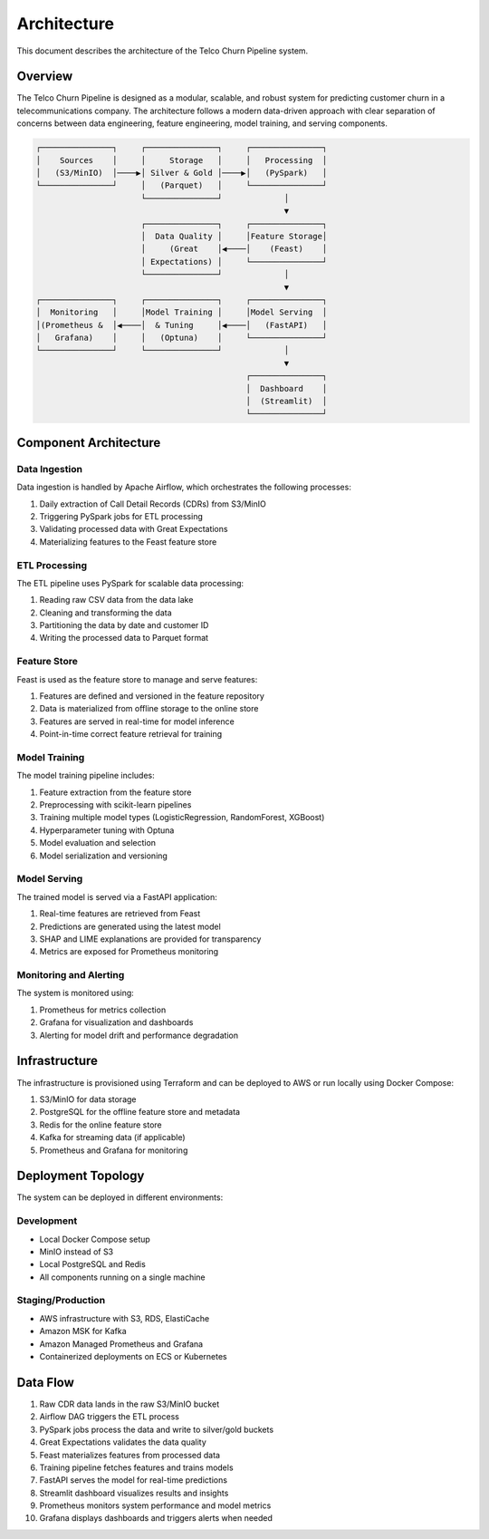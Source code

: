 Architecture
===========

This document describes the architecture of the Telco Churn Pipeline system.

Overview
--------

The Telco Churn Pipeline is designed as a modular, scalable, and robust system for
predicting customer churn in a telecommunications company. The architecture follows
a modern data-driven approach with clear separation of concerns between data engineering,
feature engineering, model training, and serving components.

.. code-block:: text

    ┌───────────────┐     ┌───────────────┐     ┌───────────────┐
    │    Sources    │     │     Storage   │     │   Processing  │
    │   (S3/MinIO)  │────▶│ Silver & Gold │────▶│   (PySpark)   │
    └───────────────┘     │   (Parquet)   │     └───────────────┘
                          └───────────────┘             │
                                                        ▼
                          ┌───────────────┐     ┌───────────────┐
                          │  Data Quality │     │Feature Storage│
                          │     (Great    │◀────│    (Feast)    │
                          │ Expectations) │     └───────────────┘
                          └───────────────┘             │
                                                        ▼
    ┌───────────────┐     ┌───────────────┐     ┌───────────────┐
    │  Monitoring   │     │Model Training │     │Model Serving  │
    │(Prometheus &  │◀────│  & Tuning     │◀────│   (FastAPI)   │
    │   Grafana)    │     │   (Optuna)    │     └───────────────┘
    └───────────────┘     └───────────────┘             │
                                                        ▼
                                                ┌───────────────┐
                                                │  Dashboard    │
                                                │  (Streamlit)  │
                                                └───────────────┘

Component Architecture
---------------------

Data Ingestion
~~~~~~~~~~~~~

Data ingestion is handled by Apache Airflow, which orchestrates the following processes:

1. Daily extraction of Call Detail Records (CDRs) from S3/MinIO
2. Triggering PySpark jobs for ETL processing
3. Validating processed data with Great Expectations
4. Materializing features to the Feast feature store

ETL Processing
~~~~~~~~~~~~~

The ETL pipeline uses PySpark for scalable data processing:

1. Reading raw CSV data from the data lake
2. Cleaning and transforming the data
3. Partitioning the data by date and customer ID
4. Writing the processed data to Parquet format

Feature Store
~~~~~~~~~~~~

Feast is used as the feature store to manage and serve features:

1. Features are defined and versioned in the feature repository
2. Data is materialized from offline storage to the online store
3. Features are served in real-time for model inference
4. Point-in-time correct feature retrieval for training

Model Training
~~~~~~~~~~~~~

The model training pipeline includes:

1. Feature extraction from the feature store
2. Preprocessing with scikit-learn pipelines
3. Training multiple model types (LogisticRegression, RandomForest, XGBoost)
4. Hyperparameter tuning with Optuna
5. Model evaluation and selection
6. Model serialization and versioning

Model Serving
~~~~~~~~~~~~

The trained model is served via a FastAPI application:

1. Real-time features are retrieved from Feast
2. Predictions are generated using the latest model
3. SHAP and LIME explanations are provided for transparency
4. Metrics are exposed for Prometheus monitoring

Monitoring and Alerting
~~~~~~~~~~~~~~~~~~~~~~

The system is monitored using:

1. Prometheus for metrics collection
2. Grafana for visualization and dashboards
3. Alerting for model drift and performance degradation

Infrastructure
-------------

The infrastructure is provisioned using Terraform and can be deployed to AWS or run
locally using Docker Compose:

1. S3/MinIO for data storage
2. PostgreSQL for the offline feature store and metadata
3. Redis for the online feature store
4. Kafka for streaming data (if applicable)
5. Prometheus and Grafana for monitoring

Deployment Topology
------------------

The system can be deployed in different environments:

Development
~~~~~~~~~~

* Local Docker Compose setup
* MinIO instead of S3
* Local PostgreSQL and Redis
* All components running on a single machine

Staging/Production
~~~~~~~~~~~~~~~~

* AWS infrastructure with S3, RDS, ElastiCache
* Amazon MSK for Kafka
* Amazon Managed Prometheus and Grafana
* Containerized deployments on ECS or Kubernetes

Data Flow
--------

1. Raw CDR data lands in the raw S3/MinIO bucket
2. Airflow DAG triggers the ETL process
3. PySpark jobs process the data and write to silver/gold buckets
4. Great Expectations validates the data quality
5. Feast materializes features from processed data
6. Training pipeline fetches features and trains models
7. FastAPI serves the model for real-time predictions
8. Streamlit dashboard visualizes results and insights
9. Prometheus monitors system performance and model metrics
10. Grafana displays dashboards and triggers alerts when needed
